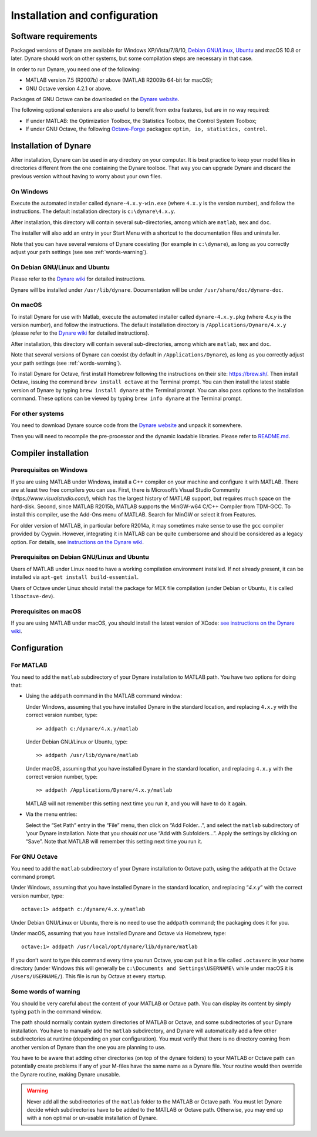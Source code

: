 .. default-domain:: dynare

##############################
Installation and configuration
##############################

Software requirements
=====================

Packaged versions of Dynare are available for Windows XP/Vista/7/8/10,
`Debian GNU/Linux <http://www.debian.org/>`_, `Ubuntu`_ and macOS 10.8
or later. Dynare should work on other systems, but some compilation
steps are necessary in that case.

In order to run Dynare, you need one of the following:

* MATLAB version 7.5 (R2007b) or above (MATLAB R2009b 64-bit for macOS);
* GNU Octave version 4.2.1 or above.

Packages of GNU Octave can be downloaded on the `Dynare website`_.

The following optional extensions are also useful to benefit from
extra features, but are in no way required:

* If under MATLAB: the Optimization Toolbox, the Statistics Toolbox,
  the Control System Toolbox;

* If under GNU Octave, the following `Octave-Forge
  <http://octave.sourceforge.net/>`_ packages: ``optim, io,
  statistics, control``.


Installation of Dynare
======================

After installation, Dynare can be used in any directory on your
computer. It is best practice to keep your model files in directories
different from the one containing the Dynare toolbox. That way you can
upgrade Dynare and discard the previous version without having to
worry about your own files.


On Windows
----------

Execute the automated installer called ``dynare-4.x.y-win.exe`` (where
``4.x.y`` is the version number), and follow the instructions. The
default installation directory is ``c:\dynare\4.x.y``.

After installation, this directory will contain several
sub-directories, among which are ``matlab``, ``mex`` and ``doc``.

The installer will also add an entry in your Start Menu with a
shortcut to the documentation files and uninstaller.

Note that you can have several versions of Dynare coexisting (for
example in ``c:\dynare``), as long as you correctly adjust your path
settings (see see :ref:`words-warning`).


On Debian GNU/Linux and Ubuntu
------------------------------

Please refer to the `Dynare wiki`_ for detailed instructions.

Dynare will be installed under ``/usr/lib/dynare``. Documentation will
be under ``/usr/share/doc/dynare-doc``.


On macOS
--------

To install Dynare for use with Matlab, execute the automated installer
called ``dynare-4.x.y.pkg`` (where *4.x.y* is the version number), and
follow the instructions. The default installation directory is
``/Applications/Dynare/4.x.y`` (please refer to the `Dynare wiki`_ for
detailed instructions).

After installation, this directory will contain several
sub-directories, among which are ``matlab``, ``mex`` and ``doc``.

Note that several versions of Dynare can coexist (by default in
``/Applications/Dynare``), as long as you correctly adjust your path
settings (see :ref:`words-warning`).

To install Dynare for Octave, first install Homebrew following the
instructions on their site: `https://brew.sh/
<https://brew.sh/>`_. Then install Octave, issuing the command ``brew
install octave`` at the Terminal prompt. You can then install the
latest stable version of Dynare by typing ``brew install dynare`` at
the Terminal prompt. You can also pass options to the installation
command. These options can be viewed by typing ``brew info dynare`` at
the Terminal prompt.


For other systems
-----------------

You need to download Dynare source code from the `Dynare website`_ and
unpack it somewhere.

Then you will need to recompile the pre-processor and the dynamic
loadable libraries. Please refer to `README.md
<https://github.com/DynareTeam/dynare/blob/master/README.md>`_.

.. _compil-install:

Compiler installation
=====================

Prerequisites on Windows
------------------------

If you are using MATLAB under Windows, install a C++ compiler on your
machine and configure it with MATLAB. There are at least two free
compilers you can use. First, there is Microsoft’s Visual Studio
Community (`https://www.visualstudio.com/`), which has the largest
history of MATLAB support, but requires much space on the
hard-disk. Second, since MATLAB R2015b, MATLAB supports the MinGW-w64
C/C++ Compiler from TDM-GCC. To install this compiler, use the Add-Ons
menu of MATLAB. Search for MinGW or select it from Features.

For older version of MATLAB, in particular before R2014a, it may
sometimes make sense to use the ``gcc`` compiler provided by
Cygwin. However, integrating it in MATLAB can be quite cumbersome and
should be considered as a legacy option. For details, see
`instructions on the Dynare wiki`_.

Prerequisites on Debian GNU/Linux and Ubuntu
--------------------------------------------

Users of MATLAB under Linux need to have a working compilation
environment installed. If not already present, it can be installed via
``apt-get install build-essential``.

Users of Octave under Linux should install the package for MEX file
compilation (under Debian or Ubuntu, it is called ``liboctave-dev``).

Prerequisites on macOS
----------------------

If you are using MATLAB under macOS, you should install the latest
version of XCode: `see instructions on the Dynare wiki
<https://git.dynare.org/Dynare/dynare/wikis/Install-on-MacOS>`_.


Configuration
=============

For MATLAB
----------

.. highlight:: matlab

You need to add the ``matlab`` subdirectory of your Dynare
installation to MATLAB path. You have two options for doing that:


* Using the ``addpath`` command in the MATLAB command window:

  Under Windows, assuming that you have installed Dynare in the
  standard location, and replacing ``4.x.y`` with the correct version
  number, type::

    >> addpath c:/dynare/4.x.y/matlab

  Under Debian GNU/Linux or Ubuntu, type::

    >> addpath /usr/lib/dynare/matlab

  Under macOS, assuming that you have installed Dynare in the standard
  location, and replacing ``4.x.y`` with the correct version number,
  type::

    >> addpath /Applications/Dynare/4.x.y/matlab

  MATLAB will not remember this setting next time you run it, and you
  will have to do it again.

* Via the menu entries:

  Select the “Set Path” entry in the “File” menu, then click on “Add
  Folder…”, and select the ``matlab`` subdirectory of ‘your Dynare
  installation. Note that you *should not* use “Add with
  Subfolders…”. Apply the settings by clicking on “Save”. Note that
  MATLAB will remember this setting next time you run it.


For GNU Octave
--------------

You need to add the ``matlab`` subdirectory of your Dynare
installation to Octave path, using the ``addpath`` at the Octave
command prompt.

Under Windows, assuming that you have installed Dynare in the standard
location, and replacing “*4.x.y*” with the correct version number,
type::

  octave:1> addpath c:/dynare/4.x.y/matlab

Under Debian GNU/Linux or Ubuntu, there is no need to use the
``addpath`` command; the packaging does it for you.

Under macOS, assuming that you have installed Dynare and Octave via
Homebrew, type::

  octave:1> addpath /usr/local/opt/dynare/lib/dynare/matlab

If you don’t want to type this command every time you run Octave, you
can put it in a file called ``.octaverc`` in your home directory
(under Windows this will generally be ``c:\Documents and
Settings\USERNAME\`` while under macOS it is
``/Users/USERNAME/``). This file is run by Octave at every startup.


.. _words-warning:

Some words of warning
---------------------

You should be very careful about the content of your MATLAB or Octave
path. You can display its content by simply typing ``path`` in the
command window.

The path should normally contain system directories of MATLAB or
Octave, and some subdirectories of your Dynare installation. You have
to manually add the ``matlab`` subdirectory, and Dynare will
automatically add a few other subdirectories at runtime (depending on
your configuration). You must verify that there is no directory coming
from another version of Dynare than the one you are planning to use.

You have to be aware that adding other directories (on top of the
dynare folders) to your MATLAB or Octave path can potentially create
problems if any of your M-files have the same name as a Dynare
file. Your routine would then override the Dynare routine, making
Dynare unusable.


.. warning::

   Never add all the subdirectories of the ``matlab`` folder to the
   MATLAB or Octave path. You must let Dynare decide which subdirectories
   have to be added to the MATLAB or Octave path. Otherwise, you may
   end up with a non optimal or un-usable installation of Dynare.


.. _Ubuntu: http://www.ubuntu.com/
.. _Dynare website: https://www.dynare.org/
.. _Dynare wiki: https://git.dynare.org/Dynare/dynare/wikis
.. _instructions on the Dynare wiki : http://www.dynare.org/DynareWiki/ConfigureMatlabWindowsForMexCompilation
